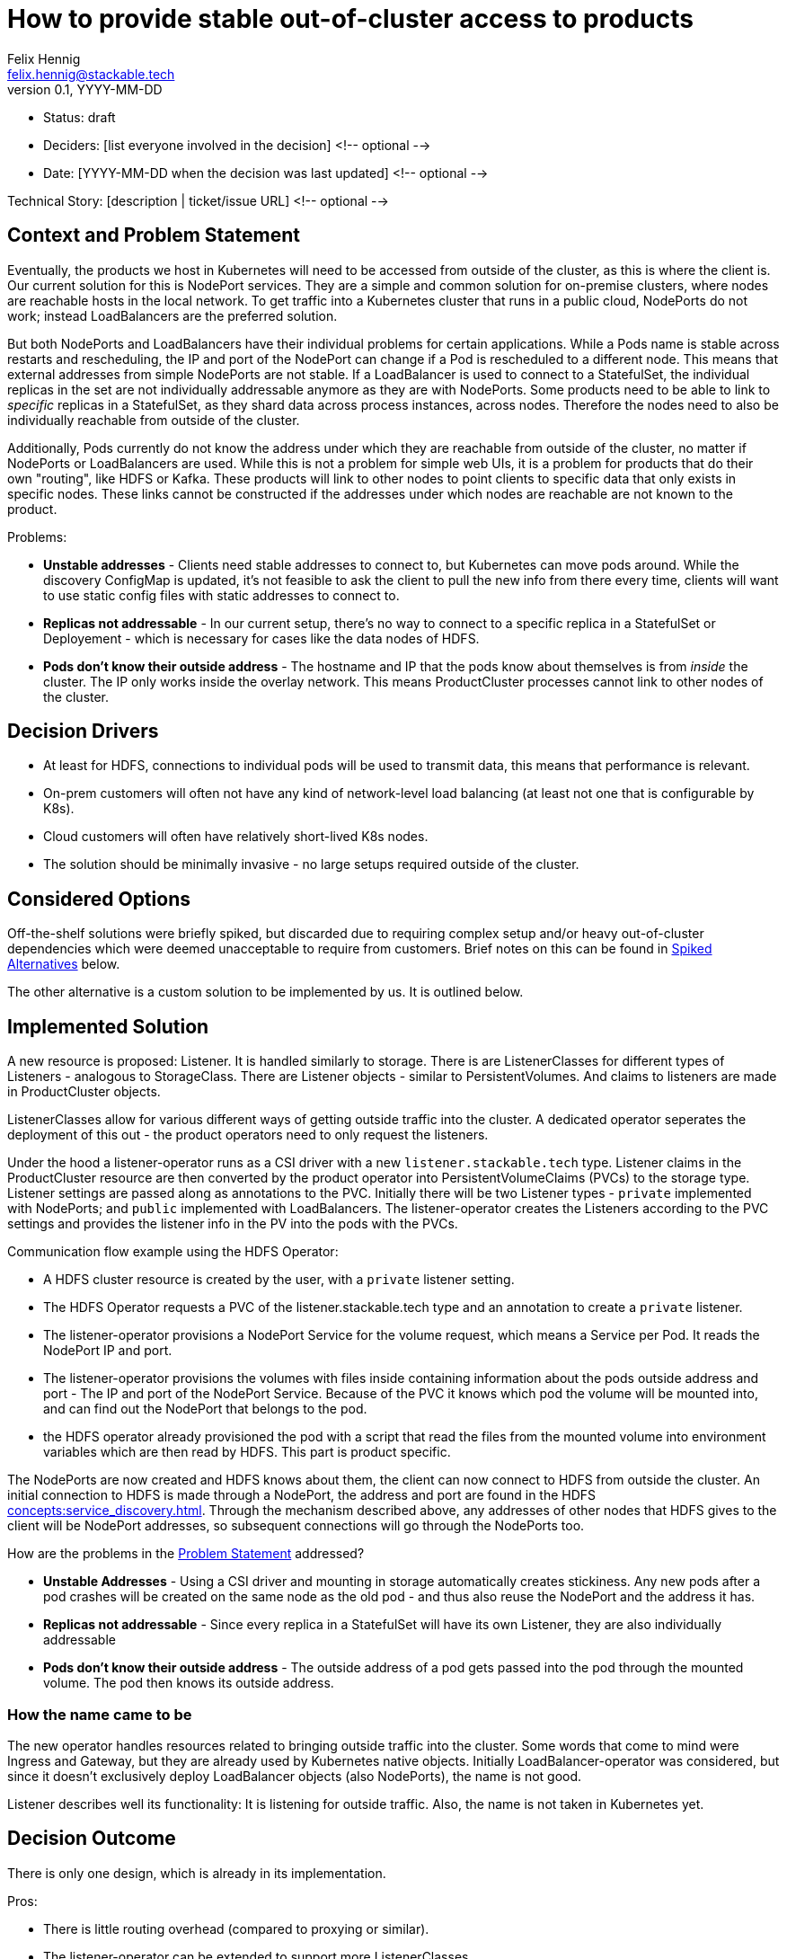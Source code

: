 = How to provide stable out-of-cluster access to products
Felix Hennig <felix.hennig@stackable.tech>
v0.1, YYYY-MM-DD
:status: draft

* Status: {status}
* Deciders: [list everyone involved in the decision] <!-- optional -->
* Date: [YYYY-MM-DD when the decision was last updated] <!-- optional -->

Technical Story: [description | ticket/issue URL] <!-- optional -->

== Context and Problem Statement
// Describe the context and problem statement, e.g., in free form using two to three sentences. You may want to articulate the problem in form of a question.

Eventually, the products we host in Kubernetes will need to be accessed from outside of the cluster, as this is where the client is. Our current solution for this is NodePort services. They are a simple and common solution for on-premise clusters, where nodes are reachable hosts in the local network. To get traffic into a Kubernetes cluster that runs in a public cloud, NodePorts do not work; instead LoadBalancers are the preferred solution.

But both NodePorts and LoadBalancers have their individual problems for certain applications.
While a Pods name is stable across restarts and rescheduling, the IP and port of the NodePort can change if a Pod is rescheduled to a different node. This means that external addresses from simple NodePorts are not stable.
If a LoadBalancer is used to connect to a StatefulSet, the individual replicas in the set are not individually addressable anymore as they are with NodePorts. Some products need to be able to link to _specific_ replicas in a StatefulSet, as they shard data across process instances, across nodes. Therefore the nodes need to also be individually reachable from outside of the cluster.

Additionally, Pods currently do not know the address under which they are reachable from outside of the cluster, no matter if NodePorts or LoadBalancers are used. While this is not a problem for simple web UIs, it is a problem for products that do their own "routing", like HDFS or Kafka. These products will link to other nodes to point clients to specific data that only exists in specific nodes. These links cannot be constructed if the addresses under which nodes are reachable are not known to the product.


Problems:

* **Unstable addresses** - Clients need stable addresses to connect to, but Kubernetes can move pods around. While the discovery ConfigMap is updated, it's not feasible to ask the client to pull the new info from there every time, clients will want to use static config files with static addresses to connect to.
* **Replicas not addressable** - In our current setup, there's no way to connect to a specific replica in a StatefulSet or Deployement - which is necessary for cases like the data nodes of HDFS.
* **Pods don't know their outside address** - The hostname and IP that the pods know about themselves is from _inside_ the cluster. The IP only works inside the overlay network. This means ProductCluster processes cannot link to other nodes of the cluster.

== Decision Drivers
// Which criteria are useful to evaluate solutions?

* At least for HDFS, connections to individual pods will be used to transmit data, this means that performance is relevant.
* On-prem customers will often not have any kind of network-level load balancing (at least not one that is configurable by K8s).
* Cloud customers will often have relatively short-lived K8s nodes.
* The solution should be minimally invasive - no large setups required outside of the cluster.

== Considered Options

Off-the-shelf solutions were briefly spiked, but discarded due to requiring complex setup and/or heavy out-of-cluster dependencies which were deemed unacceptable to require from customers. Brief notes on this can be found in <<_spiked_alternatives>> below.

The other alternative is a custom solution to be implemented by us. It is outlined below.

== Implemented Solution

A new resource is proposed: Listener. It is handled similarly to storage. There is are ListenerClasses for different types of Listeners - analogous to StorageClass. There are Listener objects - similar to PersistentVolumes. And claims to listeners are made in ProductCluster objects.

ListenerClasses allow for various different ways of getting outside traffic into the cluster. A dedicated operator seperates the deployment of this out - the product operators need to only request the listeners.

Under the hood a listener-operator runs as a CSI driver with a new `listener.stackable.tech` type. Listener claims in the ProductCluster resource are then converted by the product operator into PersistentVolumeClaims (PVCs) to the storage type. Listener settings are passed along as annotations to the PVC. Initially there will be two Listener types - `private` implemented with NodePorts; and `public` implemented with LoadBalancers. The listener-operator creates the Listeners according to the PVC settings and provides the listener info in the PV into the pods with the PVCs.

Communication flow example using the HDFS Operator:

* A HDFS cluster resource is created by the user, with a `private` listener setting.
* The HDFS Operator requests a PVC of the listener.stackable.tech type and an annotation to create a `private` listener.
* The listener-operator provisions a NodePort Service for the volume request, which means a Service per Pod. It reads the NodePort IP and port.
* The listener-operator provisions the volumes with files inside containing information about the pods outside address and port - The IP and port of the NodePort Service. Because of the PVC it knows which pod the volume will be mounted into, and can find out the NodePort that belongs to the pod.
* the HDFS operator already provisioned the pod with a script that read the files from the mounted volume into environment variables which are then read by HDFS. This part is product specific.

// Setup is done, how does the client connect now?
The NodePorts are now created and HDFS knows about them, the client can now connect to HDFS from outside the cluster. An initial connection to HDFS is made through a NodePort, the address and port are found in the HDFS xref:concepts:service_discovery.adoc[]. Through the mechanism described above, any addresses of other nodes that HDFS gives to the client will be NodePort addresses, so subsequent connections will go through the NodePorts too.

How are the problems in the <<_context_and_problem_statement,Problem Statement>> addressed?

* **Unstable Addresses** - Using a CSI driver and mounting in storage automatically creates stickiness. Any new pods after a pod crashes will be created on the same node as the old pod - and thus also reuse the NodePort and the address it has.
* **Replicas not addressable** - Since every replica in a StatefulSet will have its own Listener, they are also individually addressable
* **Pods don't know their outside address** - The outside address of a pod gets passed into the pod through the mounted volume. The pod then knows its outside address.

=== How the name came to be

The new operator handles resources related to bringing outside traffic into the cluster. Some words that come to mind were Ingress and Gateway, but they are already used by Kubernetes native objects. Initially LoadBalancer-operator was considered, but since it doesn't exclusively deploy LoadBalancer objects (also NodePorts), the name is not good.

Listener describes well its functionality: It is listening for outside traffic. Also, the name is not taken in Kubernetes yet.

== Decision Outcome

There is only one design, which is already in its implementation.


Pros:

* There is little routing overhead (compared to proxying or similar).
* The listener-operator can be extended to support more ListenerClasses.
* It is a very low-friction solution that doesn't require a lot of permissions to set up.

Cons:

* The processes of some products like HDFS and Kafka assume that they are only reachable under one specific address. They cannot, for example, use one network for internal communication and a different network for external communication. This means that if outside access with the listener operator is configured, all traffic will be routed that way, also internal traffic that would not need to be routed out of the cluster.
* It is another DaemonSet Operator, which means more stuff that is running. It is also not clear how we will get this certified with OpenShift.

== Spiked Alternatives

Some notes about the briefly tested off-the-shelf solutions.

=== MetalLB
link:https://metallb.universe.tf/[MetalLB] is a bare metal load balancer that was spiked briefly. However it requires BGP/ARP integration, which is not feasible as a requirement for customer installations.

With ARP, the LoadBalancers appear as "real" IP addresses in the same subnet as the nodes (with no need to configure custom routing roules). However, this scales poorly (it assumes that all nodes are in the same L2 broadcast domain) and is relatively likely to be blocked by firewalls or network policy.

=== Calico

link:https://www.tigera.io/project-calico/[Calico] requires BGP, another component that we cannot make required for customer setups.